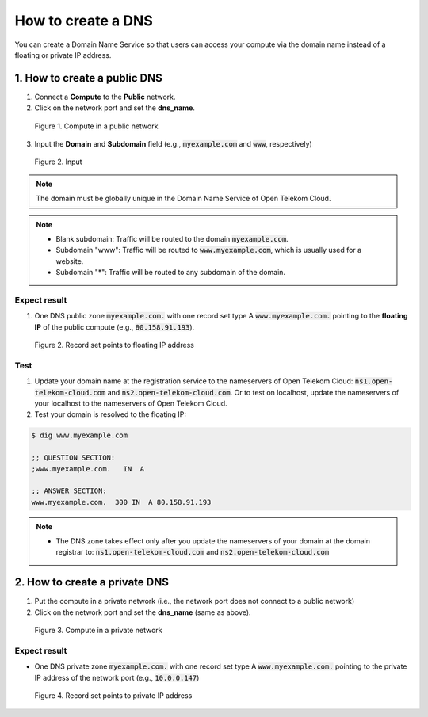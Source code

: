 *******************
How to create a DNS
*******************

.. _DNS:

You can create a Domain Name Service so that users can access your compute via the domain name instead of a floating or private IP address.

1. How to create a public DNS
=============================

1. Connect a **Compute** to the **Public** network.
2. Click on the network port and set the **dns_name**.

.. figure:: /_static/images/service-catalogs/dns1.png
  :width: 800

  Figure 1. Compute in a public network

3. Input the **Domain** and **Subdomain** field (e.g., :code:`myexample.com` and :code:`www`, respectively)

.. figure:: /_static/images/service-catalogs/dns1b.png
  :width: 800

  Figure 2. Input

.. note::

  The domain must be globally unique in the Domain Name Service of Open Telekom Cloud.

.. note::

  * Blank subdomain: Traffic will be routed to the domain :code:`myexample.com`.
  * Subdomain "www": Traffic will be routed to :code:`www.myexample.com`, which is usually used for a website.
  * Subdomain "*": Traffic will be routed to any subdomain of the domain.


Expect result
-------------

1. One DNS public zone :code:`myexample.com.` with one record set type A :code:`www.myexample.com.` pointing to the **floating IP** of the public compute (e.g., :code:`80.158.91.193`).

.. figure:: /_static/images/service-catalogs/dns2.png
  :width: 900

  Figure 2. Record set points to floating IP address

Test
----

1. Update your domain name at the registration service to the nameservers of Open Telekom Cloud: :code:`ns1.open-telekom-cloud.com` and :code:`ns2.open-telekom-cloud.com`. Or to test on localhost, update the nameservers of your localhost to the nameservers of Open Telekom Cloud.
2. Test your domain is resolved to the floating IP:

.. code-block:: bash

  $ dig www.myexample.com

  ;; QUESTION SECTION:
  ;www.myexample.com.   IN  A

  ;; ANSWER SECTION:
  www.myexample.com.  300 IN  A 80.158.91.193

.. note::

  * The DNS zone takes effect only after you update the nameservers of your domain at the domain registrar to: :code:`ns1.open-telekom-cloud.com` and :code:`ns2.open-telekom-cloud.com`

.. _DNS Private:

2. How to create a private DNS
==============================

1. Put the compute in a private network (i.e., the network port does not connect to a public network)
2. Click on the network port and set the **dns_name** (same as above).

.. figure:: /_static/images/service-catalogs/dns3.png
  :width: 800

  Figure 3. Compute in a private network

Expect result
-------------

* One DNS private zone :code:`myexample.com.` with one record set type A :code:`www.myexample.com.` pointing to the private IP address of the network port (e.g., :code:`10.0.0.147`)

.. figure:: /_static/images/service-catalogs/dns4.png
  :width: 900

  Figure 4. Record set points to private IP address